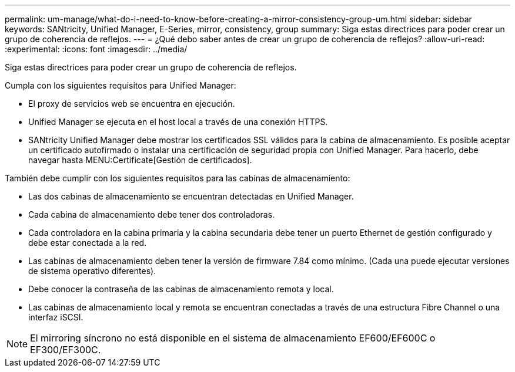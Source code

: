 ---
permalink: um-manage/what-do-i-need-to-know-before-creating-a-mirror-consistency-group-um.html 
sidebar: sidebar 
keywords: SANtricity, Unified Manager, E-Series, mirror, consistency, group 
summary: Siga estas directrices para poder crear un grupo de coherencia de reflejos. 
---
= ¿Qué debo saber antes de crear un grupo de coherencia de reflejos?
:allow-uri-read: 
:experimental: 
:icons: font
:imagesdir: ../media/


[role="lead"]
Siga estas directrices para poder crear un grupo de coherencia de reflejos.

Cumpla con los siguientes requisitos para Unified Manager:

* El proxy de servicios web se encuentra en ejecución.
* Unified Manager se ejecuta en el host local a través de una conexión HTTPS.
* SANtricity Unified Manager debe mostrar los certificados SSL válidos para la cabina de almacenamiento. Es posible aceptar un certificado autofirmado o instalar una certificación de seguridad propia con Unified Manager. Para hacerlo, debe navegar hasta MENU:Certificate[Gestión de certificados].


También debe cumplir con los siguientes requisitos para las cabinas de almacenamiento:

* Las dos cabinas de almacenamiento se encuentran detectadas en Unified Manager.
* Cada cabina de almacenamiento debe tener dos controladoras.
* Cada controladora en la cabina primaria y la cabina secundaria debe tener un puerto Ethernet de gestión configurado y debe estar conectada a la red.
* Las cabinas de almacenamiento deben tener la versión de firmware 7.84 como mínimo. (Cada una puede ejecutar versiones de sistema operativo diferentes).
* Debe conocer la contraseña de las cabinas de almacenamiento remota y local.
* Las cabinas de almacenamiento local y remota se encuentran conectadas a través de una estructura Fibre Channel o una interfaz iSCSI.


[NOTE]
====
El mirroring síncrono no está disponible en el sistema de almacenamiento EF600/EF600C o EF300/EF300C.

====